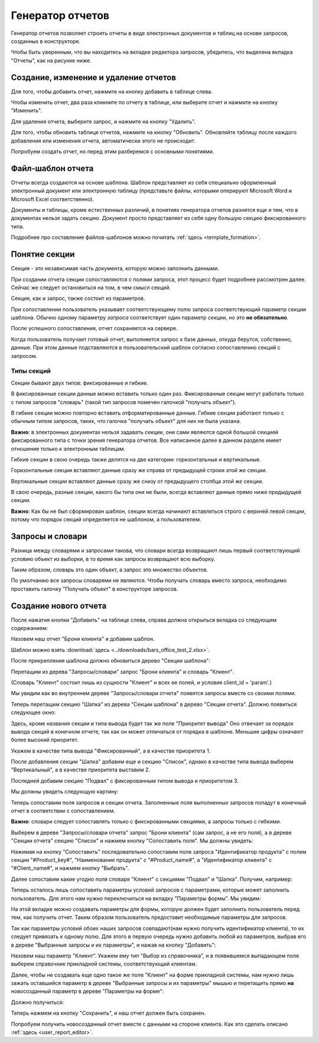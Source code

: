 .. _user_report_generation:

Генератор отчетов
===================

Генератор отчетов позволяет строить отчеты в виде электронных документов и таблиц
на основе запросов, созданных в конструкторе.

Чтобы быть уверенным, что вы находитесь на вкладке редактора запросов,
убедитесь, что выделена вкладка "Отчеты", как на рисунке ниже.

.. image:: ../images/user/rg_begin.png


Создание, изменение и удаление отчетов
"""""""""""""""""""""""""""""""""""""""

Для того, чтобы добавить отчет, нажмите на кнопку добавить в таблице слева.

Чтобы изменить отчет, два раза кликните по отчету в таблице, или выберите
отчет и нажмите на кнопку "Изменить".

Для удаления отчета, выберите запрос, и нажмите на кнопку "Удалить".

Для того, чтобы обновить таблице отчетов, нажмите на кнопку "Обновить".
Обновляйте таблицу после каждого добавления или изменения отчета, автоматически
этого не происходит.

Попробуем создать отчет, но перед этим разберемся с основными понятиями.

Файл-шаблон отчета
""""""""""""""""""

Отчеты всегда создаются на основе шаблона. Шаблон представляет из себя специально
оформленный электронный документ или электронную таблицу (представьте файлы, которыми
оперируют Microsoft Word и Microsoft Excel соответственно).

Документы и таблицы, кроме естественных различий, в понятиях генератора отчетов
разнятся еще и тем, что в документах нельзя задать секцию. Документ просто представляет
из себя одну большую секцию фиксированного типа.

Подробнее про составление файлов-шаблонов можно почитать :ref:`здесь <template_formation>`.

Понятие секции
""""""""""""""

Секция - это независимая часть документа, которую можно заполнить данными.

При создании отчета секции сопоставляются с полями запроса, этот процесс будет
подробнее рассмотрен далее. Сейчас же следует остановиться на том, в чем смысл секций.

Секция, как и запрос, также состоит из параметров.

При сопоставлении пользователь указывает соответствующему полю запроса
соответствующий параметр секции шаблона. Обычно одному параметру *запроса*
соответствует один параметр *секции*, но это **не обязательно**.

После успешного сопоставления, отчет сохраняется на сервере.

Когда пользователь получает готовый отчет, выполняется запрос к базе данных,
откуда берутся, собственно, данные. При этом данные подставляются в пользовательский
шаблон согласно сопоставлению секций с запросом.

Типы секций
+++++++++++++++++++++

Секции бывают двух типов: фиксированные и гибкие.

В фиксированные секции данные можно вставить только один раз. Фиксированные
секции могут работать только с типом запросов "словарь" (такой тип запросов
помечен галочкой "получать объект").

В гибкие секции можно повторно вставить отформатированные данные. Гибкие секции
работают только с обычным типом запросов, таких, что галочка "получать объект"
для них не была указана.

**Важно**: в электронных документах нельзя задавать секции, они сами являются
одной большой секцией фиксированного типа с точки зрения генератора отчетов.
Все написанное далее в данном разделе имеет отношение только к электронным таблицам.

Гибкие секции в свою очередь также делятся на две категории: горизонтальные и вертикальные.

Горизонтальные секции вставляют данные сразу же справа от предыдущей строки *этой же* секции.

Вертикальные секции вставляют данные сразу же снизу от предыдущего столбца *этой же* секции.

В свою очередь, разные секции, какого бы типа они не были, всегда вставляют данные
прямо ниже предыдущей секции.

**Важно**: Как бы не был сформирован шаблон, секции всегда начинают вставляться
строго с верхней левой секции, потому что порядок секций определяется не шаблоном,
а пользователем.

Запросы и словари
"""""""""""""""""""

Разница между словарями и запросами такова, что словари всегда возвращают лишь
первый соответствующий условию объект из выборки, в то время как запросы
возвращают всю выборку.

Таким образом, словарь это один объект, а запрос это множество объектов.

По умолчанию все запросы словарями не являются. Чтобы получать словарь вместо запроса,
необходимо проставить галочку "Получать объект" в конструкторе запросов.


Создание нового отчета
""""""""""""""""""""""""""

После нажатия кнопки "Добавить" на таблице слева, справа должна открыться вкладка
со следующим содержанием:

.. image:: ../images/user/rg_new.png


Назовем наш отчет "Брони клиента" и добавим шаблон.

Шаблон можно взять :download:`здесь <../downloads/bars_office_test_2.xlsx>`.

После прикрепления шаблона должно обновиться дерево "Секции шаблона":

.. image:: ../images/user/rg_add_template.png


Перетащим из дерева "Запросы/словари" запрос "Брони клиента" и словарь "Клиент".

(Словарь "Клиент" состоит лишь из сущности "Клиент" и всех ее полей, и условия
client_id = 'param'.)

Мы увидим как во внутреннем дереве "Запросы/словари отчета" появятся запросы
вместе со своими полями.

.. image:: ../images/user/rg_added_queries.png


Теперь перетащим секцию "Шапка" из дерева "Секции шаблона" в дерево "Секции отчета".
Должно появиться следующее окно:

.. image:: ../images/user/rg_add_section_window.png


Здесь, кроме названия секции и типа вывода будет так же поле "Приоритет вывода"
Оно отвечает за порядок вывода секций в конечном отчете, так как он может отличаться от
порядка в шаблоне. Меньшие цифры означают более высокий приоритет.

Укажем в качестве типа вывода "Фиксированный", а в качестве приоритета 1.

После добавления секции "Шапка" добавим еще и секцию "Список", однако в качестве
типа вывода выберем "Вертикальный", а в качестве приоритета выставим 2.

Последней добавим секцию "Подвал" с фиксированным типом вывода и приоритетом 3.

Мы должны увидеть следующую картину:

.. image:: ../images/user/rg_added_both.png


Теперь сопоставим поля запросов и секции отчета. Заполненные поля выполненных
запросов попадут в конечный отчет в соответствии с сопоставлением.

**Важно**: словари следует сопоставлять только с фиксированными секциями, а
запросы только с гибкими.

Выберем в дереве "Запросы/словари отчета" запрос "Брони клиента" (сам запрос,
а не его поля), а в дереве "Секции отчета" секцию "Список" и нажмем кнопку
"Сопоставить поля". Мы должны увидеть:

.. image:: ../images/user/rg_matching.png


Нажимая на кнопку "Сопоставить" последовательно сопоставим поле запроса "Идентификатор
продукта" с полем секции "#Product_key#", "Наименование продукта" с "#Product_name#",
а "Идентификатор клиента" с "#Client_name#", и нажмем кнопку "Выбрать".

Далее сопоставим какие угодно поля словаря "Клиент" с секциями "Подвал" и "Шапка".
Получим, например:

.. image:: ../images/user/rg_matched.png


Теперь осталось лишь сопоставить параметры условий запросов с параметрами, которые
может заполнить пользователь. Для этого нам нужно переключиться на вкладку
"Параметры формы". Мы увидим:

.. image:: ../images/user/rg_params.png


На этой вкладке можно создавать параметры для формы, которую должен будет
заполнить пользователь перед тем, как получить отчет. Таким образом пользователь
предоставит необходимые параметры для запросов.

Так как параметры условий обоих наших запросов совпадают(нам нужно получить
идентификатор клиента), то их следует привязать к одному полю. Для этого в первую
очередь нужно добавить любой из параметров, выбрав его в дереве "Выбранные
запросы и их параметры", и нажав на кнопку "Добавить":

.. image:: ../images/user/rg_params_add.png


Назовем наш параметр "Клиент". Укажем ему тип "Выбор из справочника", и в появившемся
выпадающем поле выберем справочник прикладной системы, соответствующий клиентам.

Далее, чтобы не создавать еще одно такое же поле "Клиент" на форме прикладной
системы, нам нужно лишь зажать оставшийся параметр в дереве "Выбранные запросы и
их параметры" мышью и перетащить прямо **на** новосозданный параметр
в дереве "Параметры на форме":

.. image:: ../images/user/rg_params_add_drag.png


Должно получиться:

.. image:: ../images/user/rg_params_add_drag_finish.png


Теперь нажмем на кнопку "Сохранить", и наш отчет должен быть сохранен.

Попробуем получить новосозданный отчет вместе с данными на стороне клиента. Как
это сделать описано :ref:`здесь <user_report_editor>`.